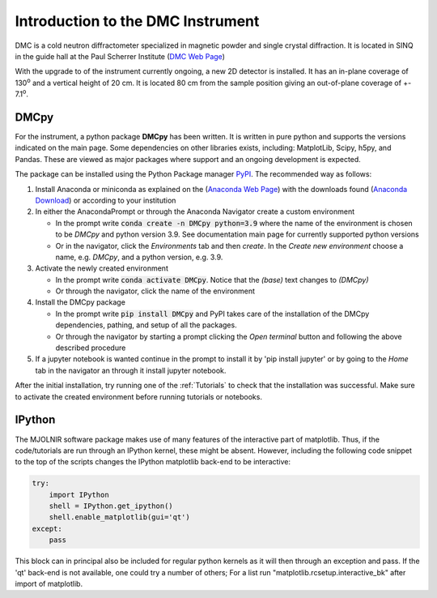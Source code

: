 
Introduction to the DMC Instrument
==================================

DMC is a cold neutron diffractometer specialized in magnetic powder and single crystal diffraction. It is located in SINQ in the guide hall at the Paul Scherrer Institute (`DMC Web Page <https://www.psi.ch/en/sinq/dmc>`_)

With the upgrade to of the instrument currently ongoing, a new 2D detector is installed. It has an in-plane coverage of 130\ :sup:`o` and a vertical height of 20 cm. It is located 
80 cm from the sample position giving an out-of-plane coverage of +- 7.1\ :sup:`o`.



DMCpy
^^^^^

For the instrument, a python package **DMCpy** has been written. It is written in pure python and supports the versions indicated on the main page. Some dependencies on other libraries exists, including: MatplotLib, Scipy, h5py, and Pandas.
These are viewed as major packages where support and an ongoing development is expected. 

The package can be installed using the Python Package manager `PyPI <https://pypi.org/>`_. The recommended way as follows:

1. Install Anaconda or miniconda as explained on the (`Anaconda Web Page <https://www.anaconda.com/>`_) with the downloads found (`Anaconda Download <https://www.anaconda.com/products/individual>`_) or according to your institution
2. In either the AnacondaPrompt or through the Anaconda Navigator create a custom environment

   * In the prompt write :code:`conda create -n DMCpy python=3.9` where the name of the environment is chosen to be *DMCpy* and python version 3.9. See documentation main page for currently supported python versions
   * Or in the navigator, click the *Environments* tab and then *create*. In the *Create new environment* choose a name, e.g. *DMCpy*, and a python version, e.g. 3.9.

3. Activate the newly created environment

   * In the prompt write :code:`conda activate DMCpy`. Notice that the *(base)* text changes to *(DMCpy)*
   * Or through the navigator, click the name of the environment

4. Install the DMCpy package 

   * In the prompt write :code:`pip install DMCpy` and PyPI takes care of the installation of the DMCpy dependencies, pathing, and setup of all the packages.
   * Or through the navigator by starting a prompt clicking the *Open terminal* button and following the above described procedure

5. If a jupyter notebook is wanted continue in the prompt to install it by 'pip install jupyter' or by going to the *Home* tab in the navigator an through it install jupyter notebook.

After the initial installation, try running one of the :ref:`Tutorials` to check that the installation was successful. Make sure to activate the created environment before running tutorials or notebooks.


IPython
^^^^^^^

The MJOLNIR software package makes use of many features of the interactive part of matplotlib. Thus, if the code/tutorials are run through an IPython kernel, these might be absent. However, including the following code snippet to the top of the scripts changes the IPython matplotlib back-end to be interactive:

.. code-block:: python

    try:
        import IPython
        shell = IPython.get_ipython()
        shell.enable_matplotlib(gui='qt')
    except:
        pass

This block can in principal also be included for regular python kernels as it will then through an exception and pass. If the 'qt' back-end is not available, one could try a number of others; For a list run "matplotlib.rcsetup.interactive_bk" after import of matplotlib. 
